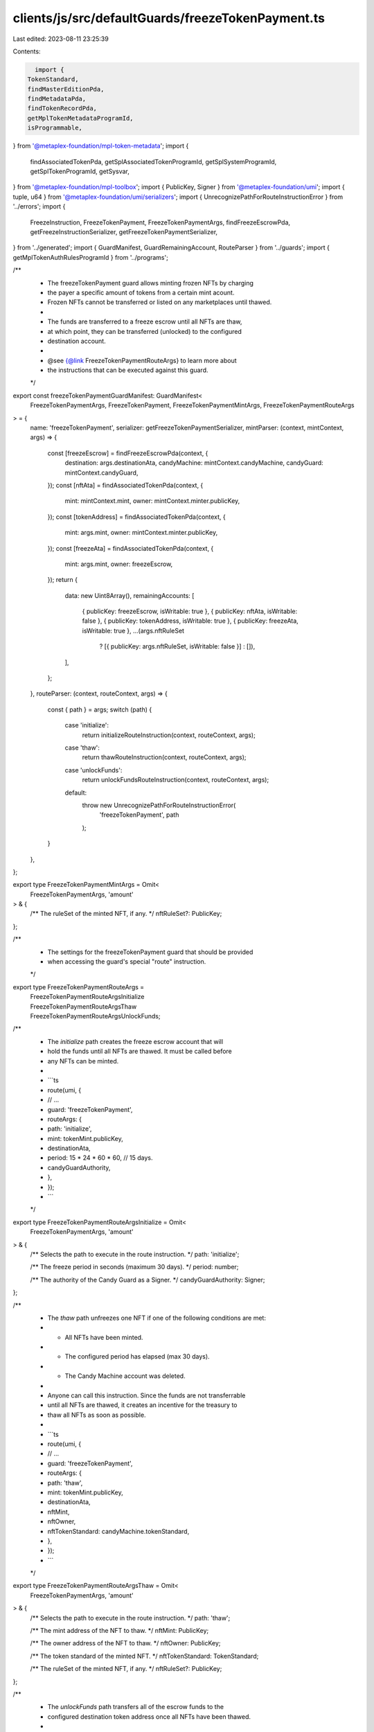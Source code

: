 clients/js/src/defaultGuards/freezeTokenPayment.ts
==================================================

Last edited: 2023-08-11 23:25:39

Contents:

.. code-block:: ts

    import {
  TokenStandard,
  findMasterEditionPda,
  findMetadataPda,
  findTokenRecordPda,
  getMplTokenMetadataProgramId,
  isProgrammable,
} from '@metaplex-foundation/mpl-token-metadata';
import {
  findAssociatedTokenPda,
  getSplAssociatedTokenProgramId,
  getSplSystemProgramId,
  getSplTokenProgramId,
  getSysvar,
} from '@metaplex-foundation/mpl-toolbox';
import { PublicKey, Signer } from '@metaplex-foundation/umi';
import { tuple, u64 } from '@metaplex-foundation/umi/serializers';
import { UnrecognizePathForRouteInstructionError } from '../errors';
import {
  FreezeInstruction,
  FreezeTokenPayment,
  FreezeTokenPaymentArgs,
  findFreezeEscrowPda,
  getFreezeInstructionSerializer,
  getFreezeTokenPaymentSerializer,
} from '../generated';
import { GuardManifest, GuardRemainingAccount, RouteParser } from '../guards';
import { getMplTokenAuthRulesProgramId } from '../programs';

/**
 * The freezeTokenPayment guard allows minting frozen NFTs by charging
 * the payer a specific amount of tokens from a certain mint acount.
 * Frozen NFTs cannot be transferred or listed on any marketplaces until thawed.
 *
 * The funds are transferred to a freeze escrow until all NFTs are thaw,
 * at which point, they can be transferred (unlocked) to the configured
 * destination account.
 *
 * @see {@link FreezeTokenPaymentRouteArgs} to learn more about
 * the instructions that can be executed against this guard.
 */
export const freezeTokenPaymentGuardManifest: GuardManifest<
  FreezeTokenPaymentArgs,
  FreezeTokenPayment,
  FreezeTokenPaymentMintArgs,
  FreezeTokenPaymentRouteArgs
> = {
  name: 'freezeTokenPayment',
  serializer: getFreezeTokenPaymentSerializer,
  mintParser: (context, mintContext, args) => {
    const [freezeEscrow] = findFreezeEscrowPda(context, {
      destination: args.destinationAta,
      candyMachine: mintContext.candyMachine,
      candyGuard: mintContext.candyGuard,
    });
    const [nftAta] = findAssociatedTokenPda(context, {
      mint: mintContext.mint,
      owner: mintContext.minter.publicKey,
    });
    const [tokenAddress] = findAssociatedTokenPda(context, {
      mint: args.mint,
      owner: mintContext.minter.publicKey,
    });
    const [freezeAta] = findAssociatedTokenPda(context, {
      mint: args.mint,
      owner: freezeEscrow,
    });
    return {
      data: new Uint8Array(),
      remainingAccounts: [
        { publicKey: freezeEscrow, isWritable: true },
        { publicKey: nftAta, isWritable: false },
        { publicKey: tokenAddress, isWritable: true },
        { publicKey: freezeAta, isWritable: true },
        ...(args.nftRuleSet
          ? [{ publicKey: args.nftRuleSet, isWritable: false }]
          : []),
      ],
    };
  },
  routeParser: (context, routeContext, args) => {
    const { path } = args;
    switch (path) {
      case 'initialize':
        return initializeRouteInstruction(context, routeContext, args);
      case 'thaw':
        return thawRouteInstruction(context, routeContext, args);
      case 'unlockFunds':
        return unlockFundsRouteInstruction(context, routeContext, args);
      default:
        throw new UnrecognizePathForRouteInstructionError(
          'freezeTokenPayment',
          path
        );
    }
  },
};

export type FreezeTokenPaymentMintArgs = Omit<
  FreezeTokenPaymentArgs,
  'amount'
> & {
  /** The ruleSet of the minted NFT, if any. */
  nftRuleSet?: PublicKey;
};

/**
 * The settings for the freezeTokenPayment guard that should be provided
 * when accessing the guard's special "route" instruction.
 */
export type FreezeTokenPaymentRouteArgs =
  | FreezeTokenPaymentRouteArgsInitialize
  | FreezeTokenPaymentRouteArgsThaw
  | FreezeTokenPaymentRouteArgsUnlockFunds;

/**
 * The `initialize` path creates the freeze escrow account that will
 * hold the funds until all NFTs are thawed. It must be called before
 * any NFTs can be minted.
 *
 * ```ts
 * route(umi, {
 *   // ...
 *   guard: 'freezeTokenPayment',
 *   routeArgs: {
 *     path: 'initialize',
 *     mint: tokenMint.publicKey,
 *     destinationAta,
 *     period: 15 * 24 * 60 * 60, // 15 days.
 *     candyGuardAuthority,
 *   },
 * });
 * ```
 */
export type FreezeTokenPaymentRouteArgsInitialize = Omit<
  FreezeTokenPaymentArgs,
  'amount'
> & {
  /** Selects the path to execute in the route instruction. */
  path: 'initialize';

  /** The freeze period in seconds (maximum 30 days). */
  period: number;

  /** The authority of the Candy Guard as a Signer. */
  candyGuardAuthority: Signer;
};

/**
 * The `thaw` path unfreezes one NFT if one of the following conditions are met:
 * - All NFTs have been minted.
 * - The configured period has elapsed (max 30 days).
 * - The Candy Machine account was deleted.
 *
 * Anyone can call this instruction. Since the funds are not transferrable
 * until all NFTs are thawed, it creates an incentive for the treasury to
 * thaw all NFTs as soon as possible.
 *
 * ```ts
 * route(umi, {
 *   // ...
 *   guard: 'freezeTokenPayment',
 *   routeArgs: {
 *     path: 'thaw',
 *     mint: tokenMint.publicKey,
 *     destinationAta,
 *     nftMint,
 *     nftOwner,
 *     nftTokenStandard: candyMachine.tokenStandard,
 *   },
 * });
 * ```
 */
export type FreezeTokenPaymentRouteArgsThaw = Omit<
  FreezeTokenPaymentArgs,
  'amount'
> & {
  /** Selects the path to execute in the route instruction. */
  path: 'thaw';

  /** The mint address of the NFT to thaw. */
  nftMint: PublicKey;

  /** The owner address of the NFT to thaw. */
  nftOwner: PublicKey;

  /** The token standard of the minted NFT. */
  nftTokenStandard: TokenStandard;

  /** The ruleSet of the minted NFT, if any. */
  nftRuleSet?: PublicKey;
};

/**
 * The `unlockFunds` path transfers all of the escrow funds to the
 * configured destination token address once all NFTs have been thawed.
 *
 * ```ts
 * route(umi, {
 *   // ...
 *   guard: 'freezeTokenPayment',
 *   routeArgs: {
 *     path: 'unlockFunds',
 *     mint: tokenMint.publicKey,
 *     destinationAta,
 *     candyGuardAuthority,
 *   },
 * });
 * ```
 */
export type FreezeTokenPaymentRouteArgsUnlockFunds = Omit<
  FreezeTokenPaymentArgs,
  'amount'
> & {
  /** Selects the path to execute in the route instruction. */
  path: 'unlockFunds';

  /** The authority of the Candy Guard as a Signer. */
  candyGuardAuthority: Signer;
};

const initializeRouteInstruction: RouteParser<
  FreezeTokenPaymentRouteArgsInitialize
> = (context, routeContext, args) => {
  const [freezeEscrow] = findFreezeEscrowPda(context, {
    destination: args.destinationAta,
    candyMachine: routeContext.candyMachine,
    candyGuard: routeContext.candyGuard,
  });
  const [freezeAta] = findAssociatedTokenPda(context, {
    mint: args.mint,
    owner: freezeEscrow,
  });
  const serializer = tuple([getFreezeInstructionSerializer(), u64()]);
  return {
    data: serializer.serialize([FreezeInstruction.Initialize, args.period]),
    remainingAccounts: [
      { publicKey: freezeEscrow, isWritable: true },
      { signer: args.candyGuardAuthority, isWritable: false },
      { publicKey: getSplSystemProgramId(context), isWritable: false },
      { publicKey: freezeAta, isWritable: true },
      { publicKey: args.mint, isWritable: false },
      { publicKey: getSplTokenProgramId(context), isWritable: false },
      { publicKey: getSplAssociatedTokenProgramId(context), isWritable: false },
      { publicKey: args.destinationAta, isWritable: true },
    ],
  };
};

const thawRouteInstruction: RouteParser<FreezeTokenPaymentRouteArgsThaw> = (
  context,
  routeContext,
  args
) => {
  const [freezeEscrow] = findFreezeEscrowPda(context, {
    destination: args.destinationAta,
    candyMachine: routeContext.candyMachine,
    candyGuard: routeContext.candyGuard,
  });
  const [nftFreezeAta] = findAssociatedTokenPda(context, {
    mint: args.nftMint,
    owner: freezeEscrow,
  });
  const [nftAta] = findAssociatedTokenPda(context, {
    mint: args.nftMint,
    owner: args.nftOwner,
  });
  const [nftMetadata] = findMetadataPda(context, { mint: args.nftMint });
  const [nftEdition] = findMasterEditionPda(context, { mint: args.nftMint });
  const [nftAtaTokenRecord] = findTokenRecordPda(context, {
    mint: args.nftMint,
    token: nftAta,
  });
  const [nftFreezeAtaTokenRecord] = findTokenRecordPda(context, {
    mint: args.nftMint,
    token: nftFreezeAta,
  });
  const data = getFreezeInstructionSerializer(context).serialize(
    FreezeInstruction.Thaw
  );
  const remainingAccounts: GuardRemainingAccount[] = [
    { publicKey: freezeEscrow, isWritable: true },
    { publicKey: args.nftMint, isWritable: false },
    { publicKey: args.nftOwner, isWritable: false },
    { publicKey: nftAta, isWritable: true },
    { publicKey: nftEdition, isWritable: false },
    { publicKey: getSplTokenProgramId(context), isWritable: false },
    { publicKey: getMplTokenMetadataProgramId(context), isWritable: false },
  ];

  if (!isProgrammable(args.nftTokenStandard)) {
    return { data, remainingAccounts };
  }

  remainingAccounts.push(
    ...[
      { publicKey: nftMetadata, isWritable: true },
      { publicKey: nftFreezeAta, isWritable: true },
      { publicKey: getSplSystemProgramId(context), isWritable: false },
      { publicKey: getSysvar('instructions'), isWritable: false },
      { publicKey: getSplAssociatedTokenProgramId(context), isWritable: false },
      { publicKey: nftAtaTokenRecord, isWritable: true },
      { publicKey: nftFreezeAtaTokenRecord, isWritable: true },
    ]
  );

  if (args.nftRuleSet) {
    const tokenAuthRules = getMplTokenAuthRulesProgramId(context);
    remainingAccounts.push(
      ...[
        { publicKey: tokenAuthRules, isWritable: false },
        { publicKey: args.nftRuleSet, isWritable: false },
      ]
    );
  }

  return { data, remainingAccounts };
};

const unlockFundsRouteInstruction: RouteParser<
  FreezeTokenPaymentRouteArgsUnlockFunds
> = (context, routeContext, args) => {
  const [freezeEscrow] = findFreezeEscrowPda(context, {
    destination: args.destinationAta,
    candyMachine: routeContext.candyMachine,
    candyGuard: routeContext.candyGuard,
  });
  const [freezeAta] = findAssociatedTokenPda(context, {
    mint: args.mint,
    owner: freezeEscrow,
  });
  return {
    data: getFreezeInstructionSerializer(context).serialize(
      FreezeInstruction.UnlockFunds
    ),
    remainingAccounts: [
      { publicKey: freezeEscrow, isWritable: true },
      { signer: args.candyGuardAuthority, isWritable: false },
      { publicKey: freezeAta, isWritable: true },
      { publicKey: args.destinationAta, isWritable: true },
      { publicKey: getSplTokenProgramId(context), isWritable: false },
      { publicKey: getSplSystemProgramId(context), isWritable: false },
    ],
  };
};


